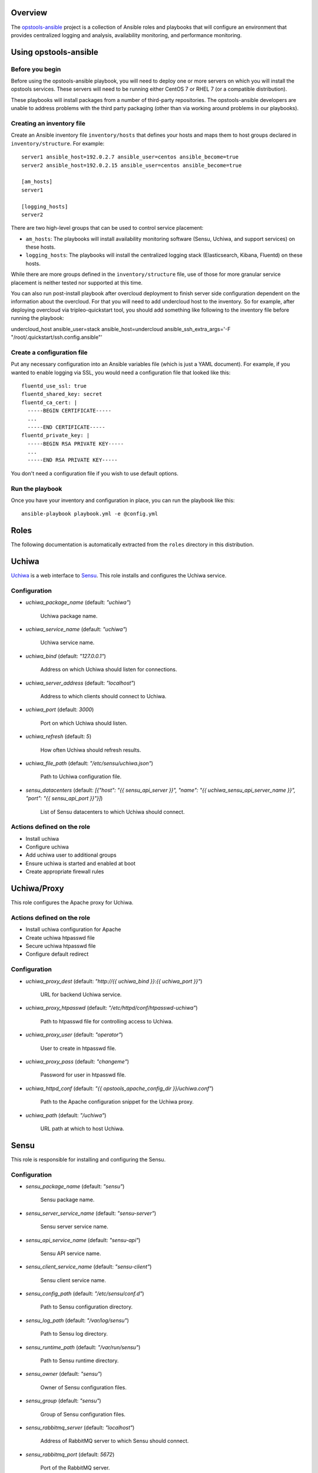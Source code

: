 Overview
--------

The `opstools-ansible <https://github.com/larsks/opstools-ansible/>`__
project is a collection of Ansible roles and playbooks that will
configure an environment that provides centralized logging and analysis,
availability monitoring, and performance monitoring.

Using opstools-ansible
----------------------

Before you begin
++++++++++++++++

Before using the opstools-ansible playbook, you will need to deploy one
or more servers on which you will install the opstools services. These
servers will need to be running either CentOS 7 or RHEL 7 (or a
compatible distribution).

These playbooks will install packages from a number of third-party
repositories. The opstools-ansible developers are unable to address
problems with the third party packaging (other than via working around
problems in our playbooks).

Creating an inventory file
++++++++++++++++++++++++++

Create an Ansible inventory file ``inventory/hosts`` that defines your
hosts and maps them to host groups declared in ``inventory/structure``.
For example:

::

    server1 ansible_host=192.0.2.7 ansible_user=centos ansible_become=true
    server2 ansible_host=192.0.2.15 ansible_user=centos ansible_become=true

    [am_hosts]
    server1

    [logging_hosts]
    server2

There are two high-level groups that can be used to control service
placement:

-  ``am_hosts``: The playbooks will install availability monitoring
   software (Sensu, Uchiwa, and support services) on these hosts.

-  ``logging_hosts``: The playbooks will install the centralized logging
   stack (Elasticsearch, Kibana, Fluentd) on these hosts.

While there are more groups defined in the ``inventory/structure`` file,
use of those for more granular service placement is neither tested nor
supported at this time.

You can also run post-install playbook after overcloud deployment to
finish server side configuration dependent on the information about the
overcloud. For that you will need to add undercloud host to the
inventory. So for example, after deploying overcloud via
tripleo-quickstart tool, you should add something like following to the
inventory file before running the playbook:

undercloud\_host ansible\_user=stack ansible\_host=undercloud
ansible\_ssh\_extra\_args='-F "/root/.quickstart/ssh.config.ansible"'

Create a configuration file
+++++++++++++++++++++++++++

Put any necessary configuration into an Ansible variables file (which is
just a YAML document). For example, if you wanted to enable logging via
SSL, you would need a configuration file that looked like this:

::

    fluentd_use_ssl: true
    fluentd_shared_key: secret
    fluentd_ca_cert: |
      -----BEGIN CERTIFICATE-----
      ...
      -----END CERTIFICATE-----
    fluentd_private_key: |
      -----BEGIN RSA PRIVATE KEY-----
      ...
      -----END RSA PRIVATE KEY-----

You don't need a configuration file if you wish to use default options.

Run the playbook
++++++++++++++++

Once you have your inventory and configuration in place, you can run the
playbook like this:

::

    ansible-playbook playbook.yml -e @config.yml

Roles
-----

The following documentation is automatically extracted from the
``roles`` directory in this distribution.

.. raw:: html

   <!-- automatically generated content will be placed here -->

Uchiwa
------

`Uchiwa <https://uchiwa.io/>`__ is a web interface to
`Sensu <http://sensuapp.org/>`__. This role installs and configures the
Uchiwa service.

Configuration
+++++++++++++

- `uchiwa_package_name` (default: `"uchiwa"`)

    Uchiwa package name.

- `uchiwa_service_name` (default: `"uchiwa"`)

    Uchiwa service name.

- `uchiwa_bind` (default: `"127.0.0.1"`)

    Address on which Uchiwa should listen for connections.

- `uchiwa_server_address` (default: `"localhost"`)

    Address to which clients should connect to Uchiwa.

- `uchiwa_port` (default: `3000`)

    Port on which Uchiwa should listen.

- `uchiwa_refresh` (default: `5`)

    How often Uchiwa should refresh results.

- `uchiwa_file_path` (default: `"/etc/sensu/uchiwa.json"`)

    Path to Uchiwa configuration file.

- `sensu_datacenters` (default: `[{"host": "{{ sensu_api_server }}", "name": "{{ uchiwa_sensu_api_server_name }}", "port": "{{ sensu_api_port }}"}]`)

    List of Sensu datacenters to which Uchiwa should connect.



Actions defined on the role
+++++++++++++++++++++++++++

- Install uchiwa
- Configure uchiwa
- Add uchiwa user to additional groups
- Ensure uchiwa is started and enabled at boot
- Create appropriate firewall rules



Uchiwa/Proxy
------------

This role configures the Apache proxy for Uchiwa.

Actions defined on the role
+++++++++++++++++++++++++++

- Install uchiwa configuration for Apache
- Create uchiwa htpasswd file
- Secure uchiwa htpasswd file
- Configure default redirect


Configuration
+++++++++++++

- `uchiwa_proxy_dest` (default: `"http://{{ uchiwa_bind }}:{{ uchiwa_port }}"`)

    URL for backend Uchiwa service.

- `uchiwa_proxy_htpasswd` (default: `"/etc/httpd/conf/htpasswd-uchiwa"`)

    Path to htpasswd file for controlling access to Uchiwa.

- `uchiwa_proxy_user` (default: `"operator"`)

    User to create in htpasswd file.

- `uchiwa_proxy_pass` (default: `"changeme"`)

    Password for user in htpasswd file.

- `uchiwa_httpd_conf` (default: `"{{ opstools_apache_config_dir }}/uchiwa.conf"`)

    Path to the Apache configuration snippet for the Uchiwa proxy.

- `uchiwa_path` (default: `"/uchiwa"`)

    URL path at which to host Uchiwa.



Sensu
-----

This role is responsible for installing and configuring the Sensu.

Configuration
+++++++++++++

- `sensu_package_name` (default: `"sensu"`)

    Sensu package name.

- `sensu_server_service_name` (default: `"sensu-server"`)

    Sensu server service name.

- `sensu_api_service_name` (default: `"sensu-api"`)

    Sensu API service name.

- `sensu_client_service_name` (default: `"sensu-client"`)

    Sensu client service name.

- `sensu_config_path` (default: `"/etc/sensu/conf.d"`)

    Path to Sensu configuration directory.

- `sensu_log_path` (default: `"/var/log/sensu"`)

    Path to Sensu log directory.

- `sensu_runtime_path` (default: `"/var/run/sensu"`)

    Path to Sensu runtime directory.

- `sensu_owner` (default: `"sensu"`)

    Owner of Sensu configuration files.

- `sensu_group` (default: `"sensu"`)

    Group of Sensu configuration files.

- `sensu_rabbitmq_server` (default: `"localhost"`)

    Address of RabbitMQ server to which Sensu should connect.

- `sensu_rabbitmq_port` (default: `5672`)

    Port of the RabbitMQ server.

- `sensu_rabbitmq_ssl_port` (default: `5671`)

    Port of the RabbitMQ server for SSL communication.

- `sensu_rabbitmq_user` (default: `"sensu"`)

    Authenticate to RabbitMQ server as this user.

- `sensu_rabbitmq_password` (default: `"sensu"`)

    Authenticate to RabbitMQ server with this password.

- `sensu_rabbitmq_vhost` (default: `"/sensu"`)

    RabbitMQ vhost for use by Sensu.

- `sensu_api_bind` (default: `"0.0.0.0"`)

    Address on which Sensu should listen for connections.

- `sensu_api_port` (default: `4567`)

    Port on which Sensu API should listen.

- `sensu_api_server` (default: `"localhost"`)

    Address to which clients should connect to contact the Sensu API.

- `sensu_redis_server` (default: `"127.0.0.1"`)

    Address of the Redis server to which Sensu should connect.

- `sensu_redis_port` (default: `"{{ redis_listen_port }}"`)

    Port on which the Redis server listens.

- `sensu_redis_password` (default: `"{{ redis_password }}"`)

    Password for authenticating to Redis.

- `sensu_client_subscription` (default: `"monitoring-node"`)

    Subscription string for monitoring host

- `sensu_client_bind` (default: `"127.0.0.1"`)

    Address on which Sensu client should listen on monitoring host.

- `sensu_client_port` (default: `3030`)

    Port on which Sensu client should listen on monitoring host.

- `sensu_client_name` (default: `"{{ ansible_fqdn }}"`)

    Name for client service displayed in Uchiwa

- `sensu_client_address` (default: `"{{ ansible_default_ipv4.address }}"`)

    Address for client service displayed in Uchiwa

- `sensu_manage_checks` (default: `true`)

    Whether oschecks and default checks should be installed

- `sensu_overcloud_checks` (default: `[{"name": "aodh-evaluator", "subscribers": ["overcloud-ceilometer-aodh-evaluator"]}, {"name": "aodh-listener", "subscribers": ["overcloud-ceilometer-aodh-listener"]}, {"name": "aodh-notifier", "subscribers": ["overcloud-ceilometer-aodh-notifier"]}, {"name": "ceilometer-central", "subscribers": ["overcloud-ceilometer-agent-central"]}, {"name": "ceilometer-collector"}, {"name": "ceilometer-compute"}, {"name": "ceilometer-compute", "subscribers": ["overcloud-ceilometer-agent-compute"]}, {"name": "ceilometer-notification", "subscribers": ["overcloud-ceilometer-agent-notification"]}, {"name": "ceilometer-polling"}, {"name": "ceph-df"}, {"name": "ceph-health"}, {"name": "cinder-api"}, {"name": "cinder-scheduler"}, {"name": "cinder-volume"}, {"name": "glance-api"}, {"name": "glance-registry"}, {"name": "haproxy", "service": "haproxy"}, {"name": "heat-api"}, {"name": "heat-api-cfn"}, {"name": "heat-api-cloudwatch"}, {"name": "heat-engine"}, {"name": "memcached", "service": "memcached"}, {"name": "neutron-api", "service": "neutron-server"}, {"name": "neutron-l3-agent", "service": "neutron-l3-agent"}, {"service": "neutron-metadata-agent", "name": "neutron-metadata-agent", "subscribers": ["overcloud-neutron-metadata"]}, {"name": "neutron-ovs-agent", "service": "neutron-openvswitch-agent"}, {"name": "nova-api"}, {"name": "nova-compute"}, {"name": "nova-conductor"}, {"name": "nova-consoleauth"}, {"name": "nova-libvirt", "service": "libvirtd"}, {"name": "nova-novncproxy", "subscribers": ["overcloud-nova-vncproxy"]}, {"name": "nova-scheduler"}, {"name": "pacemaker", "service": "pacemaker"}, {"name": "swift-proxy"}]`)

    A list of Sensu checks that will run on the overcloud hosts. The
    only required key for each item is `name`. The systemd `service`
    used in `systemctl` checks defaults to `openstack-<name>`, and the
    `subscribers` key defaults to `[ "overcloud-<name>" ]`.
    
    The following checks are disabled because the corresponding services
    are run as WSGI applications under Apache.  This means that we don't
    have a good client-side healthcheck until we make changes either to
    sensu packaging or our tripleo integration.
    
    .. code-block:: yaml
    
        - name: ceilometer-api
        - name: keystone-api
          subscribers:
            - overcloud-keystone
            - overcloud-kestone
        - name: aodh-api
          subscribers:
            - overcloud-ceilometer-aodh-api
 
- `sensu_overcloud_checks_pcs`

    A list of Sensu checks that will run on the overcloud hosts. Used
    for pcs resources.

- `sensu_remote_checks` (default: `[]`)

    A list of sensu checks that will run on an opstools server

- `oscheck_default_username` (default: `"admin"`)

    Username for openstack checks.

- `oscheck_default_password` (default: `"pass"`)

    Password for openstack checks.

- `oscheck_default_project_name` (default: `"admin"`)

    Project name (aka tenant) for openstack checks.

- `oscheck_default_auth_url` (default: `"http://controller:5000/v2.0"`)

    Authentication URL (Keystone server) for openstack checks.

- `oscheck_default_region_name` (default: `"RegionOne"`)

    Region name for openstack checks.



Sensu/Server
------------

This role is responsible for installing and configuring the Sensu
server.

Actions defined on the role
+++++++++++++++++++++++++++

- Configure sensu
- Configure sensu checks
- Create sensu vhost on rabbitmq
- Configure rabbitmq permissions
- Ensure correct ownership on directories
- Ensure sensu is started and enabled at boot
- Create appropriate firewall rules



Actions defined on the role
+++++++++++++++++++++++++++

- Fetch overcloud node address
- Set facts from result data
- Update client configuration on monitoring host



Sensu/Common
------------

`Sensu <http://sensuapp.org/>`__ is a distributed monitoring solution.
This role installs the Sensu package and performs some basic
configuration tasks.

Actions defined on the role
+++++++++++++++++++++++++++

- Enable Sensu repository
- Ensure repoquery command is available
- Check for obsolete sensu package
- Remove obsolete sensu package
- Install sensu
- Configure rabbitmq on sensu


Configuration
+++++++++++++

- `sensu_rabbitmq_with_ssl` (default: `false`)

    Enable SSL connections

- `sensu_rabbitmq_ssl_cert` (default: `null`)

    Content of SSL certificate to be created on Sensu client node.

- `sensu_rabbitmq_ssl_key` (default: `null`)

    Content of SSL key to be created on Sensu client node.

- `sensu_rabbitmq_ssl_certs_path` (default: `"/etc/sensu/ssl"`)

    Path to where certificates/key should be created on Sensu client node.



Sensu/Client
------------

This role is responsible for installing and configuring the Sensu
client.

Actions defined on the role
+++++++++++++++++++++++++++

- Configure sensu client
- Ensure correct ownership on directories
- Ensure sensu-client is started and enabled at boot
- Install oschecks package



Rsyslog
-------

This is a utility role for use by other roles that wish to install
rsyslog configuration snippets. It provides a handler that can be used
to install rsyslogd. This role will not install or enable the rsyslog
service.

Configuration
+++++++++++++

- `rsyslog_config_dir` (default: `"/etc/rsyslog.d"`)

    Path to the directory containing rsyslog configuration snippets.



Repos
-----

This role is a collection of roles for configuring additional package
repositories.


Repos/Rdo
---------

This role configures access to the RDO package repository. This role is
only used on CentOS hosts; it will not configure RDO repositories on
RHEL systems.

Actions defined on the role
+++++++++++++++++++++++++++

- Install rdo repository configuration


Configuration
+++++++++++++

- `rdo_release` (default: `"newton"`)

    Specify which RDO release to use.



Repos/Opstools
--------------

This role enables the CentOS OpsTools SIG package repository.

Actions defined on the role
+++++++++++++++++++++++++++

- Install centos-release-opstools
- Install centos-opstools repository


Configuration
+++++++++++++

- `opstools_repo_config` (default: `"https://raw.githubusercontent.com/centos-opstools/centos-release-opstools/master/CentOS-OpsTools.repo"`)

    URL to the CentOS OpsTools SIG repository configuration file.
    yamllint disable-line rule:line-length



Redis
-----

`Redis <http://redis.io/>`__ is an in-memory key/value store.
`Sensu <http://sensuapp.org/>`__ uses Redis as a data-store for storing
monitoring data (e.g. a client registry, current check results, current
monitoring events, etc).

Configuration
+++++++++++++

- `redis_listen_port` (default: `6379`)

    Port on which Redis should listen.

- `redis_password` (default: `"kJadrW$s&5."`)

    Password for accessing the Redis service.



Redis/Server
------------

This role is responsible for installing and configuring the Redis
service.

Actions defined on the role
+++++++++++++++++++++++++++

- Install redis
- Set listen port at redis config
- Add bind interface at the redis config
- Ensure protected mode is enabled
- Set password
- Ensure redis is started and enabled at boot
- Create appropriate firewall rules


Configuration
+++++++++++++

- `redis_config_file` (default: `"/etc/redis.conf"`)

    Path to the Redis configuration file.

- `redis_interface` (default: `["127.0.0.1"]`)

    Addresses on which Redis should listen for connections.

- `redis_package_name` (default: `"redis"`)

    Redis package name.

- `redis_service_name` (default: `"redis"`)

    Redis service name.

- `redis_owner` (default: `"redis"`)

    Owner of Redis configuration files.



Rabbitmq
--------

`RabbitMQ <https://www.rabbitmq.com/>`__ is a reliable messaging
service. It is used by `Sensu <https://sensuapp.org/>`__ agents to
communicate with the Sensu server.

Configuration
+++++++++++++

- `rabbitmq_port` (default: `5672`)

    Port on which RabbitMQ should listen.

- `rabbitmq_server` (default: `"localhost"`)

    Address to which clients should connect to the RabbitMQ service.

- `rabbitmq_interface` (default: `["::"]`)

    Addresses on which RabbitMQ should listen for connections.

- `rabbitmq_package_name` (default: `"rabbitmq-server"`)

    RabbitMQ package name.

- `rabbitmq_service_name` (default: `"rabbitmq-server"`)

    RabbitMQ service name.

- `rabbitmq_default_user` (default: `"guest"`)

    Default RabbitMQ user.

- `rabbitmq_config_file` (default: `"/etc/rabbitmq/rabbitmq.config"`)

    Path to RabbitMQ configuration file.

- `rabbitmq_config_owner` (default: `"rabbitmq"`)

    Owner of RabbitMQ configuration files.

- `rabbitmq_config_group` (default: `"rabbitmq"`)

    Group of RabbitMQ configuration files.

- `rabbitmq_config_mode` (default: `"0644"`)

    Mode of RabbitMQ configuration files.

- `rabbitmq_use_ssl` (default: `false`)

    Enable SSL connections

- `rabbitmq_ssl_cacert` (default: `null`)

    Content of CA certificate to be created on RabbitMQ server node.

- `rabbitmq_ssl_cert` (default: `null`)

    Content of server certificate to be created on RabbitMQ server node.

- `rabbitmq_ssl_key` (default: `null`)

    Content of server key to be created on RabbitMQ server node.

- `rabbitmq_ssl_certs_path` (default: `"/etc/rabbitmq/ssl"`)

    Path to where certificates/key should be created on server node.

- `rabbitmq_ssl_port` (default: `5671`)

    Port on which RabbitMQ should listen on for SSL connections.

- `rabbitmq_ssl_fail_no_cert` (default: `"false"`)

    Fail for clients without a certificate to send to the RabbitMQ server.

- `rabbitmq_ssl_verify` (default: `"verify_peer"`)

    Valid values are:
        verify_peer - ensure a chain of trust is established when the client sends
                      a certificate
        verify_none - no certificate exchange takes place from the client
                      to the server



Rabbitmq/Server
---------------

This role is responsible for installing and starting the RabbitMQ
messaging service.

Actions defined on the role
+++++++++++++++++++++++++++

- Install rabbitmq-server rpm
- Generate rabbitmq configuration
- Add plugin to manage rabbitmq
- Start the rabbitmq service
- Delete guest user on rabbitmq
- Create appropriate firewall rules



Prereqs
-------

This role installs packages and configuration that are required for the
successful operation of the opstools-ansible playbooks.


Prereqs/Pythonnetaddr
---------------------

This role installs the python-netaddr package (required by Ansible).

Actions defined on the role
+++++++++++++++++++++++++++

- Install python-netaddr


Configuration
+++++++++++++

- `python_netaddr_package_name` (default: `"python-netaddr"`)





Prereqs/Libsemanagepython
-------------------------

This role installs the libsemanage-python package (required by Ansible).

Actions defined on the role
+++++++++++++++++++++++++++

- Install libsemanage python


Configuration
+++++++++++++

- `libsemanage_python_package_name` (default: `"libsemanage-python"`)

    libsemanage-python package name



Prereqs/Libselinuxpython
------------------------

This role installs the libselinux-python package (required by Ansible).

Actions defined on the role
+++++++++++++++++++++++++++

- Install libselinux python


Configuration
+++++++++++++

- `libselinux_python_package_name` (default: `"libselinux-python"`)

    libselinux-python package name



Configuration
+++++++++++++

- `opstools_apache_config_file` (default: `"{{ httpd_config_parts_dir }}/opstools.conf"`)

    Path to the Apache configuration file for the Ops Tools virtual host.

- `opstools_apache_config_dir` (default: `"{{ opstools_apache_config_file }}.d"`)

    Path to the directory from which we will read additional
    configuration snipps inside the OpsTools virtual host context.

- `opstools_apache_sslprotocol` (default: `"all -SSLv2"`)

    Apache SSL protocol settings.

- `opstools_apache_sslciphersuite` (default: `"HIGH:MEDIUM:!aNULL:!MD5:!SEED:!IDEA"`)

    Apache SSL cipher suite settings.

- `opstools_apache_sslcert` (default: `"/etc/pki/tls/certs/localhost.crt"`)

    Path to server SSL certificate.

- `opstools_apache_sslkey` (default: `"/etc/pki/tls/private/localhost.key"`)

    Path to SSL private key.

- `opstools_apache_http_port` (default: `80`)

    Port on which to listen for HTTP connections.

- `opstools_apache_https_port` (default: `443`)

    Port on which to listen for HTTPS connections.

- `opstools_default_redirect_file` (default: `"\n{{ opstools_apache_config_dir }}/default_redirect.conf"`)

    Path to configuration file that sets the default redirect for access
    to the root URL (`/`).

- `opstools_apache_force_https` (default: `true`)

    Force all http request to https



Opstoolsvhost
-------------

This role is responsible for configuring the Apache virtual host that
will host Ops Tools services.

Actions defined on the role
+++++++++++++++++++++++++++

- Ensure opstools httpd config directory exists
- Install opstools httpd config file



Kibana
------

`Kibana <https://www.elastic.co/products/kibana>`__ is a web interface
for querying an
`Elasticsearch <https://www.elastic.co/products/elasticsearch>`__ data
store.

Configuration
+++++++++++++

- `kibana_path` (default: `"/kibana"`)

    This is the URL path at which clients can access Kibana.

- `kibana_package_name` (default: `"kibana"`)

    The Kibana package name.

- `kibana_service_name` (default: `"kibana"`)

    The Kibana service name.

- `kibana_config_dir` (default: `"/opt/kibana/config"`)

    Path to the Kibana configuration directory.

- `kibana_config_file` (default: `"{{ kibana_config_dir }}/kibana.yml"`)

    Path to the Kibana configuration file.

- `kibana_config_mode` (default: `420`)

    Mode for the Kibana configuration file.

- `kibana_owner` (default: `"kibana"`)

    Owner for the Kibana configuration file.

- `kibana_group` (default: `"kibana"`)

    Group for the Kibana configuration file.

- `kibana_server_bind` (default: `"localhost"`)

    This is address to which Kibana should bind.
    Use "0.0.0.0" to listen on all interfaces; use "localhost" to allow
    access from the local system only.

- `kibana_server_address` (default: `"{{ kibana_server_bind }}"`)

    This is the address to which clients should connect to access Kibana
    (we can't always use kibana_server_bind for that because 0.0.0.0 is
    not an address to which we can connect).

- `kibana_server_port` (default: `5601`)

    The port on which Kibana should listen.

- `kibana_elasticsearch_host` (default: `"localhost"`)

    Address of the Elasticsearch host.

- `kibana_elasticsearch_port` (default: `9200`)

    Port on which Elasticsearch is listening.

- `kibana_server_elasticsearch_url` (default: `"\nhttp://{{ kibana_elasticsearch_host }}:{{ kibana_elasticsearch_port }}"`)

    URL for Kibana to contact Elasticsearch.



Kibana/Server
-------------

This role installs the Kibana web application. Configuration is taken
from the main ``kibana`` role.

Actions defined on the role
+++++++++++++++++++++++++++

- Enable kibana repository
- Install kibana package
- Ensure kibana configuration directory exists
- Create kibana configuration file
- Enable kibana service



Kibana/Proxy
------------

This role configures the Apache proxy for Kibana.

Actions defined on the role
+++++++++++++++++++++++++++

- Install kibana configuration for Apache
- Create kibana htpasswd file
- Secure htpasswd file
- Configure default redirect
- Create appropriate firewall rules


Configuration
+++++++++++++

- `kibana_proxy_dest` (default: `"http://{{ kibana_server_bind }}:{{ kibana_server_port }}"`)

    The URL for the Kibana service.

- `kibana_proxy_htpasswd` (default: `"/etc/httpd/conf/htpasswd-kibana"`)

    Path to the htpasswd file for Kibana.

- `kibana_proxy_user` (default: `"operator"`)

    Initial username for Kibana access to configure in the htpasswd file.

- `kibana_proxy_pass` (default: `"changeme"`)

    Initial password for Kibana access to configure in the htpasswd file.

- `kibana_httpd_conf` (default: `"{{ opstools_apache_config_dir }}/kibana.conf"`)

    Path to the Apache configuration file for Kibana.



Httpd
-----

This role installs the Apache web server and associated modules.

Actions defined on the role
+++++++++++++++++++++++++++

- Install httpd
- Install httpd modules
- Allow apache proxy connections
- Ensure httpd configuration directory exists
- Ensure httpd configuration parts directory exists
- Enable httpd service


Configuration
+++++++++++++

- `httpd_package_name` (default: `"httpd"`)

    Apache package name.

- `httpd_service_name` (default: `"httpd"`)

    Apache service name.

- `httpd_config_dir` (default: `"/etc/httpd"`)

    Path to Apache top-level configuration directory.

- `httpd_config_parts_dir` (default: `"{{ httpd_config_dir }}/conf.d"`)

    Path to directory containing Apache configuration snippets.

- `httpd_owner` (default: `"root"`)

    Owner of Apache configuration files.

- `httpd_group` (default: `"root"`)

    Group of Apache configuration files.

- `httpd_config_mode` (default: `420`)

    Mode of Apache configuration files.

- `httpd_modules` (default: `["mod_ssl"]`)

    Modules that will be installed along with Apache.



Grafana
-------

Configuration
+++++++++++++

- `grafana_package_name` (default: `"grafana"`)



- `grafana_server_bind` (default: `"localhost"`)

    This is address to which grafana should bind.
    # Use "0.0.0.0" to listen on all interfaces; use "localhost" to allow
    # access from the local system only.

- `grafana_server_address` (default: `"{{ grafana_server_bind }}"`)

    This is the address to which clients should connect to access Grafana
    (we can't always use grafana_server_bind for that because 0.0.0.0 is
    not an address to which we can connect).
    Note: this needs to be reachable from the node running ansible-playbook

- `grafana_port` (default: `3001`)

    The port on which Grafana should listen.

- `grafana_username` (default: `"admin"`)

    grafana admin username

- `grafana_password` (default: `"admin"`)

    grafana password



Actions defined on the role
+++++++++++++++++++++++++++

- Remove grafana gpg key
- Enable grafana repository
- Add rpm key for grafana repo
- Install grafana
- Configure grafana server section
- Enable grafana
- Create appropriate firewall rules



Actions defined on the role
+++++++++++++++++++++++++++

- Install grafana configuration for Apache
- Configure default redirect
- wait for grafana to be started
- check if datasource added
- create data source for grafana server


Configuration
+++++++++++++

- `grafana_proxy_dest` (default: `"http://{{ grafana_bind }}:{{ grafana_port }}"`)

    URL for backend Grafana service.

- `grafana_httpd_conf` (default: `"{{ opstools_apache_config_dir }}/grafana.conf"`)

    Path to the Apache configuration snippet for the Grafana proxy.

- `grafana_path` (default: `"/grafana"`)

    URL path at which to host Grafana.

- `gauth` (default: `"https://{{grafana_username}}:{{grafana_password}}@"`)

    helper for API access



Actions defined on the role
+++++++++++++++++++++++++++

- Install graphite
- Check if graphitedb already created
- Create database for graphite
- Enable services
- Tweak httpd config
- Listen on port 8080
- Change port on graphite conf
- Create appropriate firewall rules



Configuration
+++++++++++++

- `fluentd_package_name` (default: `"fluentd"`)

    Fluentd package name.

- `fluentd_service_name` (default: `"fluentd"`)

    Fluentd service name.

- `fluentd_config_dir` (default: `"/etc/fluentd"`)

    Path to the Fluentd configuration directory.

- `fluentd_config_file` (default: `"{{ fluentd_config_dir }}/fluent.conf"`)

    Path to the main Fluentd configuration file.

- `fluentd_config_parts_dir` (default: `"{{ fluentd_config_dir }}/config.d"`)

    Path to the directory containing Fluentd configuration snippets.

- `fluentd_owner` (default: `"root"`)

    User that will own Fluentd config files.

- `fluentd_group` (default: `"fluentd"`)

    Group that will own Fluentd config files.

- `fluentd_config_mode` (default: `416`)

    File mode for Fluentd configuration files.

- `fluentd_config_dir_mode` (default: `488`)

    File mode for Fluentd configuration directories.

- `fluentd_plugins` (default: `["rubygem-fluent-plugin-secure-forward", "rubygem-fluent-plugin-add"]`)

    A list of Fluentd plugins to install along with Fluentd.

- `fluentd_listen` (default: `false`)

    Set to true if Fluentd should listen for connections from remote
    Fluentd instances.

- `fluentd_use_ssl` (default: `false`)

    Set to true if Fluentd should use SSL.

- `fluentd_shared_key` (default: `null`)

    Shared secret key for SSL connections.

- `fluentd_ca_cert_path` (default: `"{{ fluentd_config_dir }}/ca_cert.pem"`)

    Where to find the Fluentd server certificate authority certificate.

- `fluentd_ca_cert` (default: `null`)

    Content of an x509 certificate that will be used to identify the
    server to clients.

- `fluentd_private_key` (default: `null`)

    The key corresponding to the certificate in `fluentd_ca_cert`.



Fluentd/Syslog
--------------

This roles installs the necessary configuration to send logs from the
local syslog server to a Fluentd instance.

Actions defined on the role
+++++++++++++++++++++++++++

- Install fluentd rsyslog config
- Install fluentd syslog source


Configuration
+++++++++++++

- `fluentd_syslog_bind_address` (default: `"127.0.0.1"`)

    Address on which to listen for syslog messages.

- `fluentd_syslog_port` (default: `5140`)

    Port on which to listen for syslog messages.

- `fluentd_syslog_tag` (default: `"system.messages"`)

    Fluentd tag to apply to syslog messages.



Fluentd
-------

`Fluentd <http://www.fluentd.org/>`__ is a log collection tool. It can
collect logs from a variety of sources, filter them, and send them to a
variety of destinations, including remote Fluentd instances.

We use Fluentd to receive logs from remote Fluentd clients and deliver
them to
`Elasticsearch <https://www.elastic.co/products/elasticsearch>`__.

Actions defined on the role
+++++++++++++++++++++++++++

- Install fluentd package
- Install fluentd plugins
- Ensure fluentd configuration directory exists
- Ensure fluentd config.d directory exists
- Create fluentd.conf
- Install fluentd certificate
- Activate fluentd service



Fluentd/Server
--------------

This role configures a Fluentd listener that will listen for remote
connections from other Fluentd clients.

Actions defined on the role
+++++++++++++++++++++++++++

- Install fluentd plugins (server)
- Set fluentd_port fact (non-ssl)
- Set fluentd_port fact (ssl)
- Install non-ssl aggregator endpoint
- Install ssl aggregator endpoint
- Install fluentd private key
- Create appropriate firewall rules


Configuration
+++++++++++++

- `fluentd_server_plugins` (default: `["rubygem-fluent-plugin-elasticsearch"]`)

    A list of plugins that will be installed on the fluentd server.

- `fluentd_private_key_path` (default: `"{{ fluentd_config_dir }}/ca_key.pem"`)

    Path to the SSL certificate private key.

- `fluentd_server_extraconfig` (default: `{}`)

    Additional fluentd configuration.



Fluentd/Elasticsearch
---------------------

This role contains contains configuration to send logs from Fluentd to
an Elasticsearch instance.

Actions defined on the role
+++++++++++++++++++++++++++

- Install fluentd->elasticsearch config


Configuration
+++++++++++++

- `fluentd_elasticsearch_host` (default: `"localhost"`)

    Address of the Elasticsearch host.

- `fluentd_elasticsearch_port` (default: `9200`)

    Port on which Elasticsearch is accepting connections.

- `fluentd_elasticsearch_index` (default: `"fluentd"`)

    Elasticsearch index name.

- `fluentd_elasticsearch_type` (default: `"fluentd"`)

    Elasticsearch index type.

- `fluentd_elasticsearch_extraconfig` (default: `{}`)

    Additional Fluentd configuration to apply to the Elasticsearch
    output snippet.



Firewall
--------

This role manage the way of managing firewall rules. Using either
iptables or firewalld tool. It also has the rules to be applied.

Configuration
+++++++++++++

- `firewall_manage_rules` (default: `true`)

    Set this to False if you do not want the playbooks to make changes
    to the system firewall.

- `force_ipv6` (default: `false`)

    Force the use of ipv6

- `firewall_data` (default: `{"redis_hosts": [{"protocol": "tcp", "port": "{{ redis_listen_port }}"}], "elastic_hosts": [{"protocol": "tcp", "port": "{{ elasticsearch_port }}"}], "uchiwa_hosts": [{"source": "{{ uchiwa_bind }}", "protocol": "tcp", "port": "{{ uchiwa_port }}"}, {"protocol": "tcp", "port": "{{ opstools_apache_http_port }}"}, {"protocol": "tcp", "port": "{{ opstools_apache_https_port }}"}], "fluent_hosts": [{"protocol": "tcp", "port": "{{ fluentd_port|default(24224) }}"}, {"protocol": "udp", "port": "{{ fluentd_port|default(24224) }}"}], "kibana_hosts": [{"source": "{{ kibana_server_bind }}", "protocol": "tcp", "port": "{{ kibana_server_port }}"}, {"protocol": "tcp", "port": "{{ opstools_apache_http_port }}"}, {"protocol": "tcp", "port": "{{ opstools_apache_https_port }}"}], "grafana_hosts": [{"protocol": "tcp", "port": "{{ opstools_apache_http_port }}"}, {"protocol": "tcp", "port": "{{ opstools_apache_https_port }}"}], "graphite_hosts": [{"protocol": "tcp", "port": "{{ graphite_port }}"}], "rabbit_hosts": [{"protocol": "tcp", "port": "{{ rabbitmq_port }}"}, {"protocol": "tcp", "port": "{{ rabbitmq_ssl_port }}"}], "collectd_hosts": [{"protocol": "tcp", "port": "{{ collectd_listen_port }}"}], "sensu_hosts": [{"protocol": "tcp", "port": "{{ sensu_api_port }}"}]}`)

    A lists of hashes containing data for configuration firewall rules
    to be created on each host groups
    .. code-block:: json
    
        { host_group: [{port: PORT, source: SOURCE, protocol:PROTOCOL},
                       {port: PORT, protocol:PROTOCOL}]}



Firewall/Gather
---------------

This role gathers facts from host regarding firewall resources

Actions defined on the role
+++++++++++++++++++++++++++

- Determine firewall provider
- Set use_firewalld fact
- Set use_iptables fact



Firewall/Commit
---------------

This role instantiates the firewall rules that were setup in
firewall\_data

Actions defined on the role
+++++++++++++++++++++++++++

- Enable service ports via iptables
- Enable service ports via firewalld



Elasticsearch
-------------

`Elasticsearch <https://www.elastic.co/products/elasticsearch>`__ is a
search and analytics engine used by Ops Tools to collect, index, search,
and analyze logs.

Configuration
+++++++++++++

- `elasticsearch_package_name` (default: `"elasticsearch"`)

    Name of the Elasticsearch pacakge

- `elasticsearch_service_name` (default: `"elasticsearch"`)

    Name of the Elasticsearch service.

- `elasticsearch_config_dir` (default: `"/etc/elasticsearch"`)

    Path to the Elasticsearch configuration directory.

- `elasticsearch_config_yml` (default: `"{{ elasticsearch_config_dir }}/elasticsearch.yml"`)

    Path to the main Elasticsearch configuration file.

- `elasticsearch_sysconfig` (default: `{}`)

    Values that will be set in /etc/sysconfig/elasticsearch.

- `elasticsearch_sysconfig_path` (default: `"/etc/sysconfig/elasticsearch"`)

    Path to Elasticsearch sysconfig file.

- `elasticsearch_cluster_name` (default: `"elasticsearch"`)

    Elasticsearch cluster name.

- `elasticsearch_port` (default: `9200`)

    Port on which Elasticsearch should listen.

- `elasticsearch_interface` (default: `["127.0.0.1", "::1"]`)

    Addresses on which Elasticsearch should listten.

- `elasticsearch_config` (default: `{"cluster.name": "{{ elasticsearch_cluster_name }}", "network.host": "{{ elasticsearch_interface }}", "http.cors.enabled": true, "http.port": "{{ elasticsearch_port }}", "http.cors.allow-origin": "/.*/"}`)

    Configuration data for Elasticsearch.  The contents of this variable
    will be rendered as YAML in the file referenced by
    `elasticsearch_config_yml`.

- `elasticsearch_extraconfig` (default: `{}`)

    Additional configuration data for Elasticsearch.  Use this if you
    want to add options to `elasticsearch.yml` without replacing the
    defaults in `elasticsearch_config`.

- `java_package_name` (default: `"java"`)

    Name of the package that provides a Java runtime environment.



Elasticsearch/server
--------------------

Install the
`Elasticsearch <https://www.elastic.co/products/elasticsearch>`__ engine
and all its dependencies.

`Elasticsearch <https://www.elastic.co/products/elasticsearch>`__ is a
search and analytics engine used by Ops Tools to collect, index, search,
and analyze logs.

Actions defined on the role
+++++++++++++++++++++++++++

- Install java package
- Enable elasticsearch repository
- Install elasticsearch package
- Install elasticsearch service configuration
- Install elasticsearch configuration
- Activate elasticsearch service
- Create appropriate firewall rules



Collectd
--------

Configuration
+++++++++++++

- `collectd_package_name` (default: `"collectd"`)

    name of the collectd package.

- `collectd_service_name` (default: `"collectd"`)

    name of the collectd service.

- `collectd_plugin_packages` (default: `["collectd-disk", "collectd-ipmi", "collectd-iptables", "collectd-sensors"]`)

    a list of additional packages to install (presumably ones that
    provide collectd plugins).

- `collectd_plugin_config` (default: `{}`)

    additional plugin configuration for collectd.  each key in this
    dictionary will be used as the base of a filename, and the contents
    of that file will be the corresponding value.

- `collectd_config_dir` (default: `"/etc/collectd.d"`)

    where collectd configuration snippets are located.

- `collectd_config_file` (default: `"/etc/collectd.conf"`)

    path to the main collectd configuration file

- `collectd_auth_file` (default: `"/etc/collectd.auth"`)

    path to the file that will contain collectd network authentication
    credentials.

- `collectd_config_owner` (default: `"root"`)

    owner of collectd config files and directories

- `collectd_auth_file_mode` (default: `"0600"`)

    mode for collectd credentials file

- `collectd_config_file_mode` (default: `"0600"`)

    mode for collectd config files

- `collectd_config_dir_mode` (default: `"0700"`)

    mode for collect config directory

- `graphite_host` (default: `"localhost"`)

    target address for write_graphite plugin

- `graphite_port` (default: `2003`)

    target port for write_graphite plugin

- `collectd_listen_address` (default: `"0.0.0.0"`)

    address on which collectd should listen for network connections

- `collectd_listen_port` (default: `25826`)

    port on which collectd should listen for network connections

- `collectd_securitylevel` (default: `"None"`)

    This can be one of None, Sign, or Encrypt.

- `collectd_users` (default: `{}`)

    a dictionary of user: password pairs that will be written to
    the collectd credentials file when using Sign or Encrypt
    securitylevel.

- `collectd_purge` (default: `true`)

    if true, remove all configuration snippets from collectd_config_dir

- `collectd_purge_config` (default: `true`)

    if true, replace main collectd.conf with generated config



Actions defined on the role
+++++++++++++++++++++++++++

- Install collectd
- Install collectd plugin packages
- Purge collectd configuration file
- Ensure collectd configuration file exists
- Purge collectd configuration directory
- Ensure collectd configuration directory exists
- Generate write_graphite configuration
- Generate collectd network server configuration
- Generate collectd plugin configuration
- Generate collectd credentials file
- Set collectd_tcp_network_connect
- Enable collectd service
- Create appropriate firewall rules



Chrony
------

Installs and configures an NTP client
(`Chrony <https://chrony.tuxfamily.org/>`__) to ensure that the server
keeps correct time. Clock skew between the server and clients can cause
unexpected behaviors.

Actions defined on the role
+++++++++++++++++++++++++++

- Install chrony package
- Generate chrony configuration
- Activate chrony service


Configuration
+++++++++++++

- `chrony_package_name` (default: `"chrony"`)

    The name of the Chrony package.

- `chrony_service_name` (default: `"chronyd"`)

    The name of the Chrony service.

- `chrony_config_file` (default: `"/etc/chrony.conf"`)

    Path to the Chrony configuration file.

- `chrony_driftfile` (default: `"/var/lib/chrony/drift"`)

    Path to the Chrony driftfile.

- `chrony_logdir` (default: `"/var/log/chrony"`)

    Path to the Chrony log directory.

- `chrony_pools` (default: `["pool.ntp.org iburst"]`)

    A list of pools to use for synchronziation.  Each item is provided'
    directly to the `pool` command.

- `chrony_default_config` (default: `["makestep 1.0 3", "rtcsync"]`)

    A list of configuration items that will be included verbatim in the
    Chrony configuration.


Integration with TripleO
------------------------

The `TripleO <http://tripleo.org/>`__ installer for OpenStack includes support for Fluentd and
Sensu clients. See :doc:`../tripleo_integration`.

Contributing
------------

If you encounter problems with or have suggestions about
opstools-ansible, open an issue on our `Github issue
tracker <https://github.com/centos-opstools/opstools-ansible/issues>`__.

If you would like to contribute code, documentation, or other changes to
the project, please read the :doc:`../developers`.

License
-------

Copyright 2016 `Red Hat, Inc. <http://www.redhat.com/>`__

Licensed under the Apache License, Version 2.0 (the "License"); you may
not use this file except in compliance with the License. You may obtain
a copy of the License at

-  http://www.apache.org/licenses/LICENSE-2.0

Unless required by applicable law or agreed to in writing, software
distributed under the License is distributed on an "AS IS" BASIS,
WITHOUT WARRANTIES OR CONDITIONS OF ANY KIND, either express or implied.
See the License for the specific language governing permissions and
limitations under the License.

